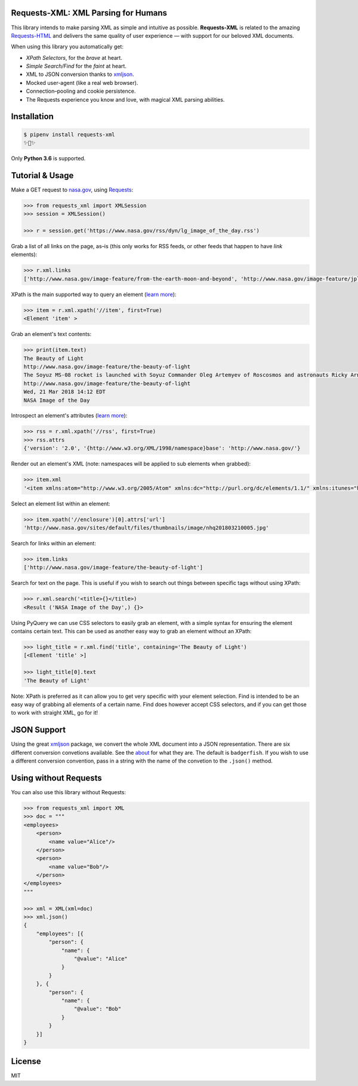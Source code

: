 
Requests-XML: XML Parsing for Humans
====================================

.. image:: https://travis-ci.org/erinxocon/requests-xml.svg?branch=master
    :target: https://travis-ci.org/erinxocon/requests-xml
.. image:: https://img.shields.io/pypi/v/requests-xml.svg?maxAge=2592000
    :target: https://pypi.python.org/pypi/requests-xml/
.. image:: https://img.shields.io/pypi/l/requests-xml.svg?maxAge=2592000
    :target: https://opensource.org/licenses/MIT

This library intends to make parsing XML as
simple and intuitive as possible.  **Requests-XML** is related
to the amazing `Requests-HTML <http://html.python-requests.org/>`_
and delivers the same quality of user experience — with support for our beloved XML documents.

When using this library you automatically get:

- *XPath Selectors*, for the *brave* at heart.
- *Simple Search/Find* for the *faint* at heart.
- XML to JSON conversion thanks to `xmljson <https://github.com/sanand0/xmljson/>`_.
- Mocked user-agent (like a real web browser).
- Connection–pooling and cookie persistence.
- The Requests experience you know and love, with magical XML parsing abilities.


Installation
============

.. code-block:: shell

    $ pipenv install requests-xml
    ✨🍰✨

Only **Python 3.6** is supported.


Tutorial & Usage
================

Make a GET request to `nasa.gov <https://www.nasa.gov/rss/dyn/lg_image_of_the_day.rss/>`_, using `Requests <https://docs.python-requests.org/>`_:

.. code-block:: pycon

    >>> from requests_xml import XMLSession
    >>> session = XMLSession()

    >>> r = session.get('https://www.nasa.gov/rss/dyn/lg_image_of_the_day.rss')

Grab a list of all links on the page, as–is (this only works for RSS feeds, or other feeds that happen to have `link` elements):

.. code-block:: pycon

    >>> r.xml.links
    ['http://www.nasa.gov/image-feature/from-the-earth-moon-and-beyond', 'http://www.nasa.gov/image-feature/jpl/pia21974/jupiter-s-colorful-cloud-belts', 'http://www.nasa.gov/', 'http://www.nasa.gov/image-feature/portrait-of-the-expedition-54-crew-on-the-space-station', ...]


XPath is the main supported way to query an element (`learn more <https://msdn.microsoft.com/en-us/library/ms256086(v=vs.110).aspx>`_):

.. code-block:: pycon

   >>> item = r.xml.xpath('//item', first=True)
   <Element 'item' >

Grab an element's text contents:

.. code-block:: pycon

    >>> print(item.text)
    The Beauty of Light
    http://www.nasa.gov/image-feature/the-beauty-of-light
    The Soyuz MS-08 rocket is launched with Soyuz Commander Oleg Artemyev of Roscosmos and astronauts Ricky Arnold and Drew Feustel of NASA, March 21, 2018, to join the crew of the Space Station.
    http://www.nasa.gov/image-feature/the-beauty-of-light
    Wed, 21 Mar 2018 14:12 EDT
    NASA Image of the Day

Introspect an element's attributes (`learn more <https://developer.mozilla.org/en-US/docs/Web/HTML/Attributes>`_):

.. code-block:: pycon

    >>> rss = r.xml.xpath('//rss', first=True)
    >>> rss.attrs
    {'version': '2.0', '{http://www.w3.org/XML/1998/namespace}base': 'http://www.nasa.gov/'}

Render out an element's XML (note: namespaces will be applied to sub elements when grabbed):

.. code-block:: pycon

    >>> item.xml
    '<item xmlns:atom="http://www.w3.org/2005/Atom" xmlns:dc="http://purl.org/dc/elements/1.1/" xmlns:itunes="http://www.itunes.com/dtds/podcast-1.0.dtd" xmlns:media="http://search.yahoo.com/mrss/"> <title>The Beauty of Light</title>\n <link>http://www.nasa.gov/image-feature/the-beauty-of-light</link>\n <description>The Soyuz MS-08 rocket is launched with Soyuz Commander Oleg Artemyev of Roscosmos and astronauts Ricky Arnold and Drew Feustel of NASA, March 21, 2018, to join the crew of the Space Station.</description>\n <enclosure url="http://www.nasa.gov/sites/default/files/thumbnails/image/nhq201803210005.jpg" length="1267028" type="image/jpeg"/>\n <guid isPermaLink="false">http://www.nasa.gov/image-feature/the-beauty-of-light</guid>\n <pubDate>Wed, 21 Mar 2018 14:12 EDT</pubDate>\n <source url="http://www.nasa.gov/rss/dyn/lg_image_of_the_day.rss">NASA Image of the Day</source>\n</item>'


Select an element list within an element:

.. code-block:: pycon

    >>> item.xpath('//enclosure')[0].attrs['url']
    'http://www.nasa.gov/sites/default/files/thumbnails/image/nhq201803210005.jpg'

Search for links within an element:

.. code-block:: pycon

    >>> item.links
    ['http://www.nasa.gov/image-feature/the-beauty-of-light']


Search for text on the page.  This is useful if you wish to search out things between specific tags without using XPath:

.. code-block:: pycon

    >>> r.xml.search('<title>{}</title>)
    <Result ('NASA Image of the Day',) {}>


Using PyQuery we can use CSS selectors to easily grab an element, with a simple syntax for ensuring the element
contains certain text.  This can be used as another easy way to grab an element without an XPath:

.. code-block:: pycon

    >>> light_title = r.xml.find('title', containing='The Beauty of Light')
    [<Element 'title' >]

    >>> light_title[0].text
    'The Beauty of Light'

Note: XPath is preferred as it can allow you to get very specific with your element selection.  Find is intended to be
an easy way of grabbing all elements of a certain name.  Find does however accept CSS selectors, and if you can get those
to work with straight XML, go for it!

JSON Support
============

Using the great `xmljson <https://github.com/sanand0/xmljson/>`_ package, we convert the whole
XML document into a JSON representation.  There are six different conversion convetions available.
See the `about <https://github.com/sanand0/xmljson#about>`_ for what they are.  The default is ``badgerfish``.
If you wish to use a different conversion convention, pass in a string with the name of the convetion to the
``.json()`` method.


Using without Requests
======================

You can also use this library without Requests:

.. code-block:: pycon

    >>> from requests_xml import XML
    >>> doc = """
    <employees>
        <person>
            <name value="Alice"/>
        </person>
        <person>
            <name value="Bob"/>
        </person>
    </employees>
    """

    >>> xml = XML(xml=doc)
    >>> xml.json()
    {
        "employees": [{
            "person": {
                "name": {
                    "@value": "Alice"
                }
            }
        }, {
            "person": {
                "name": {
                    "@value": "Bob"
                }
            }
        }]
    }

License
=======
MIT


